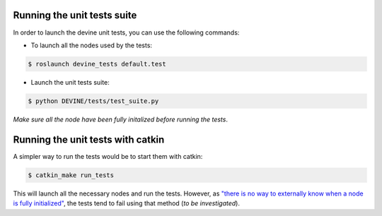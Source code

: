 Running the unit tests suite
############################

In order to launch the devine unit tests, you can use the following commands:


* To launch all the nodes used by the tests:

.. code-block:: bash

    $ roslaunch devine_tests default.test

* Launch the unit tests suite:

.. code-block:: bash

    $ python DEVINE/tests/test_suite.py

*Make sure all the node have been fully initalized before running the tests*.

Running the unit tests with catkin
##################################

A simpler way to run the tests would be to start them with catkin:

.. code-block:: bash

    $ catkin_make run_tests

This will launch all the necessary nodes and run the tests.
However, as `"there is no way to externally know when a node is fully initialized" <http://wiki.ros.org/roslaunch/XML/node>`_,
the tests tend to fail using that method (*to be investigated*).

